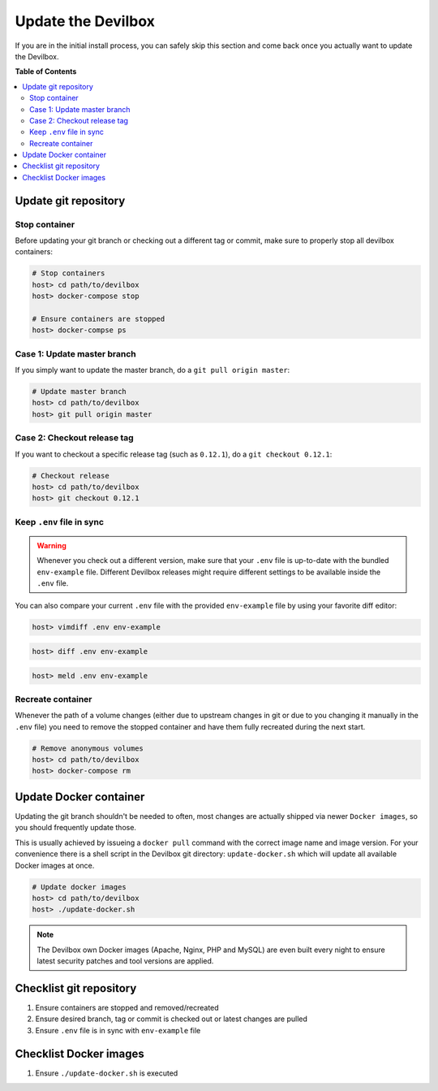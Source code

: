 *******************
Update the Devilbox
*******************

If you are in the initial install process, you can safely skip this section and come back once
you actually want to update the Devilbox.


**Table of Contents**

.. contents:: :local:


Update git repository
=====================

Stop container
--------------

Before updating your git branch or checking out a different tag or commit, make sure to properly
stop all devilbox containers:

.. code-block:: bash

   # Stop containers
   host> cd path/to/devilbox
   host> docker-compose stop

   # Ensure containers are stopped
   host> docker-compse ps

Case 1: Update master branch
----------------------------

If you simply want to update the master branch, do a ``git pull origin master``:

.. code-block:: bash

   # Update master branch
   host> cd path/to/devilbox
   host> git pull origin master


Case 2: Checkout release tag
----------------------------

If you want to checkout a specific release tag (such as ``0.12.1``), do a ``git checkout 0.12.1``:

.. code-block:: bash

   # Checkout release
   host> cd path/to/devilbox
   host> git checkout 0.12.1



Keep ``.env`` file in sync
--------------------------

.. warning::
      Whenever you check out a different version, make sure that your ``.env`` file is up-to-date
      with the bundled ``env-example`` file. Different Devilbox releases might require different
      settings to be available inside the ``.env`` file.

You can also compare your current ``.env`` file with the provided ``env-example`` file by using
your favorite diff editor:

.. code-block:: bash

   host> vimdiff .env env-example

.. code-block:: bash

   host> diff .env env-example

.. code-block:: bash

   host> meld .env env-example


Recreate container
------------------

Whenever the path of a volume changes (either due to upstream changes in git or due to you changing
it manually in the ``.env`` file) you need to remove the stopped container and have them fully
recreated during the next start.

.. code-block:: bash

   # Remove anonymous volumes
   host> cd path/to/devilbox
   host> docker-compose rm

.. seealso::
   :ref:`remove_stopped_container`


Update Docker container
=======================

Updating the git branch shouldn't be needed to often, most changes are actually shipped via newer
``Docker images``, so you should frequently update those.

This is usually achieved by issueing a ``docker pull`` command with the correct image name and image
version. For your convenience there is a shell script in the Devilbox git directory: ``update-docker.sh``
which will update all available Docker images at once.

.. code-block:: bash

   # Update docker images
   host> cd path/to/devilbox
   host> ./update-docker.sh

.. note::

     The Devilbox own Docker images (Apache, Nginx, PHP and MySQL) are even built every night to ensure
     latest security patches and tool versions are applied.


Checklist git repository
========================

1. Ensure containers are stopped and removed/recreated
2. Ensure desired branch, tag or commit is checked out or latest changes are pulled
3. Ensure ``.env`` file is in sync with ``env-example`` file


Checklist Docker images
=======================

1. Ensure ``./update-docker.sh`` is executed
